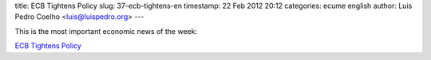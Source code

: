 title: ECB Tightens Policy  
slug: 37-ecb-tightens-en
timestamp: 22 Feb 2012 20:12
categories: ecume english
author: Luis Pedro Coelho <luis@luispedro.org>
---

This is the most important economic news of the week:

`ECB Tightens Policy <http://www.reuters.com/article/2012/02/21/us-ecb-liquidity-idUSTRE81K0WS20120221>`__

